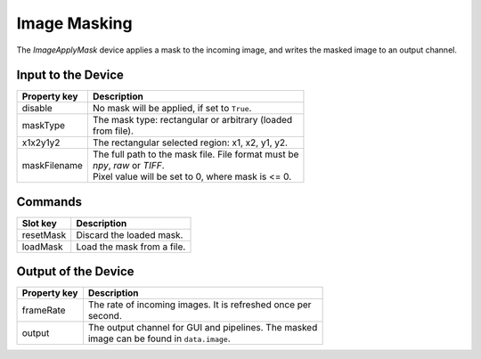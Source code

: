 .. _image-masking-user:

*************
Image Masking
*************

The `ImageApplyMask` device applies a mask to the incoming image, and writes
the masked image to an output channel.


Input to the Device
===================

=======================  =======================================================
Property key             Description
=======================  =======================================================
disable                  | No mask will be applied, if set to ``True``.
maskType                 | The mask type: rectangular or arbitrary (loaded
                         | from file).
x1x2y1y2                 | The rectangular selected region: x1, x2, y1, y2.
maskFilename             | The full path to the mask file. File format must be
                         | `npy`, `raw` or `TIFF`.
                         | Pixel value will be set to 0, where mask is <= 0.
=======================  =======================================================


Commands
========

=======================  =======================================================
Slot key                 Description
=======================  =======================================================
resetMask                | Discard the loaded mask.
loadMask                 | Load the mask from a file.
=======================  =======================================================


Output of the Device
====================

=======================  =======================================================
Property key             Description
=======================  =======================================================
frameRate                | The rate of incoming images. It is refreshed once per
                         | second.
output                   | The output channel for GUI and pipelines. The masked
                         | image can be found in ``data.image``.
=======================  =======================================================
